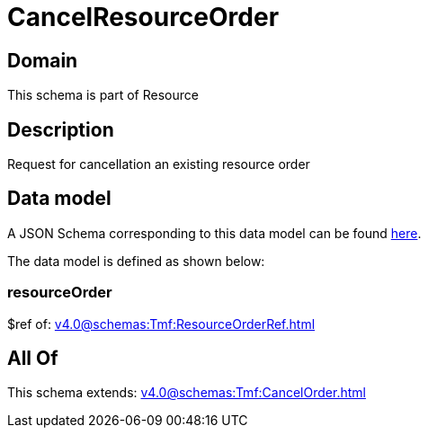 = CancelResourceOrder

[#domain]
== Domain

This schema is part of Resource

[#description]
== Description

Request for cancellation an existing resource order


[#data_model]
== Data model

A JSON Schema corresponding to this data model can be found https://tmforum.org[here].

The data model is defined as shown below:


=== resourceOrder
$ref of: xref:v4.0@schemas:Tmf:ResourceOrderRef.adoc[]


[#all_of]
== All Of

This schema extends: xref:v4.0@schemas:Tmf:CancelOrder.adoc[]
